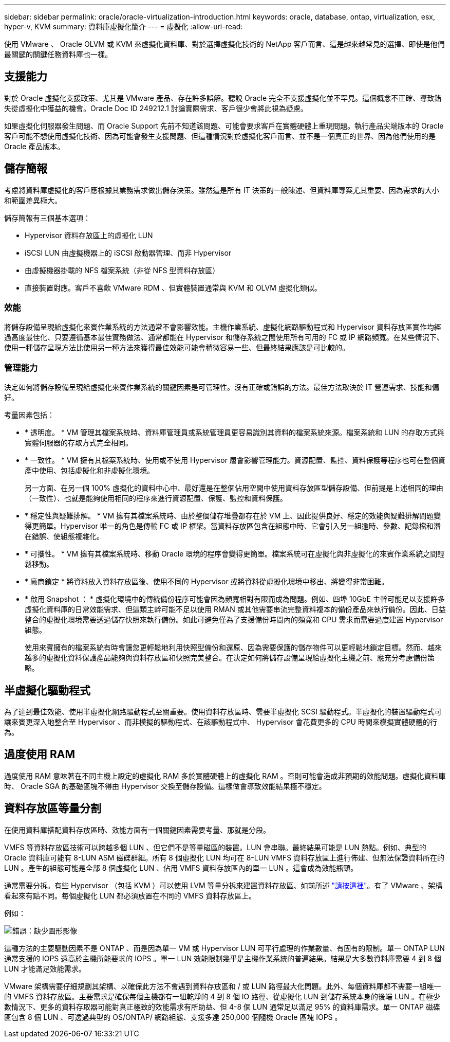 ---
sidebar: sidebar 
permalink: oracle/oracle-virtualization-introduction.html 
keywords: oracle, database, ontap, virtualization, esx, hyper-v, KVM 
summary: 資料庫虛擬化簡介 
---
= 虛擬化
:allow-uri-read: 


[role="lead"]
使用 VMware 、 Oracle OLVM 或 KVM 來虛擬化資料庫、對於選擇虛擬化技術的 NetApp 客戶而言、這是越來越常見的選擇、即使是他們最關鍵的關鍵任務資料庫也一樣。



== 支援能力

對於 Oracle 虛擬化支援政策、尤其是 VMware 產品、存在許多誤解。聽說 Oracle 完全不支援虛擬化並不罕見。這個概念不正確、導致錯失從虛擬化中獲益的機會。Oracle Doc ID 249212.1 討論實際需求、客戶很少會將此視為疑慮。

如果虛擬化伺服器發生問題、而 Oracle Support 先前不知道該問題、可能會要求客戶在實體硬體上重現問題。執行產品尖端版本的 Oracle 客戶可能不想使用虛擬化技術、因為可能會發生支援問題、但這種情況對於虛擬化客戶而言、並不是一個真正的世界、因為他們使用的是 Oracle 產品版本。



== 儲存簡報

考慮將資料庫虛擬化的客戶應根據其業務需求做出儲存決策。雖然這是所有 IT 決策的一般陳述、但資料庫專案尤其重要、因為需求的大小和範圍差異極大。

儲存簡報有三個基本選項：

* Hypervisor 資料存放區上的虛擬化 LUN
* iSCSI LUN 由虛擬機器上的 iSCSI 啟動器管理、而非 Hypervisor
* 由虛擬機器掛載的 NFS 檔案系統（非從 NFS 型資料存放區）
* 直接裝置對應。客戶不喜歡 VMware RDM 、但實體裝置通常與 KVM 和 OLVM 虛擬化類似。




=== 效能

將儲存設備呈現給虛擬化來賓作業系統的方法通常不會影響效能。主機作業系統、虛擬化網路驅動程式和 Hypervisor 資料存放區實作均經過高度最佳化、只要遵循基本最佳實務做法、通常都能在 Hypervisor 和儲存系統之間使用所有可用的 FC 或 IP 網路頻寬。在某些情況下、使用一種儲存呈現方法比使用另一種方法來獲得最佳效能可能會稍微容易一些、但最終結果應該是可比較的。



=== 管理能力

決定如何將儲存設備呈現給虛擬化來賓作業系統的關鍵因素是可管理性。沒有正確或錯誤的方法。最佳方法取決於 IT 營運需求、技能和偏好。

考量因素包括：

* * 透明度。 * VM 管理其檔案系統時、資料庫管理員或系統管理員更容易識別其資料的檔案系統來源。檔案系統和 LUN 的存取方式與實體伺服器的存取方式完全相同。
* * 一致性。 * VM 擁有其檔案系統時、使用或不使用 Hypervisor 層會影響管理能力。資源配置、監控、資料保護等程序也可在整個資產中使用、包括虛擬化和非虛擬化環境。
+
另一方面、在另一個 100% 虛擬化的資料中心中、最好還是在整個佔用空間中使用資料存放區型儲存設備、但前提是上述相同的理由（一致性）、也就是能夠使用相同的程序來進行資源配置、保護、監控和資料保護。

* * 穩定性與疑難排解。 * VM 擁有其檔案系統時、由於整個儲存堆疊都存在於 VM 上、因此提供良好、穩定的效能與疑難排解問題變得更簡單。Hypervisor 唯一的角色是傳輸 FC 或 IP 框架。當資料存放區包含在組態中時、它會引入另一組逾時、參數、記錄檔和潛在錯誤、使組態複雜化。
* * 可攜性。 * VM 擁有其檔案系統時、移動 Oracle 環境的程序會變得更簡單。檔案系統可在虛擬化與非虛擬化的來賓作業系統之間輕鬆移動。
* * 廠商鎖定 * 將資料放入資料存放區後、使用不同的 Hypervisor 或將資料從虛擬化環境中移出、將變得非常困難。
* * 啟用 Snapshot ： * 虛擬化環境中的傳統備份程序可能會因為頻寬相對有限而成為問題。例如、四埠 10GbE 主幹可能足以支援許多虛擬化資料庫的日常效能需求、但這類主幹可能不足以使用 RMAN 或其他需要串流完整資料複本的備份產品來執行備份。因此、日益整合的虛擬化環境需要透過儲存快照來執行備份。如此可避免僅為了支援備份時間內的頻寬和 CPU 需求而需要過度建置 Hypervisor 組態。
+
使用來賓擁有的檔案系統有時會讓您更輕鬆地利用快照型備份和還原、因為需要保護的儲存物件可以更輕鬆地鎖定目標。然而、越來越多的虛擬化資料保護產品能夠與資料存放區和快照完美整合。在決定如何將儲存設備呈現給虛擬化主機之前、應充分考慮備份策略。





== 半虛擬化驅動程式

為了達到最佳效能、使用半虛擬化網路驅動程式至關重要。使用資料存放區時、需要半虛擬化 SCSI 驅動程式。半虛擬化的裝置驅動程式可讓來賓更深入地整合至 Hypervisor 、而非模擬的驅動程式、在該驅動程式中、 Hypervisor 會花費更多的 CPU 時間來模擬實體硬體的行為。



== 過度使用 RAM

過度使用 RAM 意味著在不同主機上設定的虛擬化 RAM 多於實體硬體上的虛擬化 RAM 。否則可能會造成非預期的效能問題。虛擬化資料庫時、 Oracle SGA 的基礎區塊不得由 Hypervisor 交換至儲存設備。這樣做會導致效能結果極不穩定。



== 資料存放區等量分割

在使用資料庫搭配資料存放區時、效能方面有一個關鍵因素需要考量、那就是分段。

VMFS 等資料存放區技術可以跨越多個 LUN 、但它們不是等量磁區的裝置。LUN 會串聯。最終結果可能是 LUN 熱點。例如、典型的 Oracle 資料庫可能有 8-LUN ASM 磁碟群組。所有 8 個虛擬化 LUN 均可在 8-LUN VMFS 資料存放區上進行佈建、但無法保證資料所在的 LUN 。產生的組態可能是全部 8 個虛擬化 LUN 、佔用 VMFS 資料存放區內的單一 LUN 。這會成為效能瓶頸。

通常需要分拆。有些 Hypervisor （包括 KVM ）可以使用 LVM 等量分拆來建置資料存放區、如前所述 link:oracle-storage-san-config-lvm-striping.html["請按這裡"]。有了 VMware 、架構看起來有點不同。每個虛擬化 LUN 都必須放置在不同的 VMFS 資料存放區上。

例如：

image:vmfs-striping.png["錯誤：缺少圖形影像"]

這種方法的主要驅動因素不是 ONTAP 、而是因為單一 VM 或 Hypervisor LUN 可平行處理的作業數量、有固有的限制。單一 ONTAP LUN 通常支援的 IOPS 遠高於主機所能要求的 IOPS 。單一 LUN 效能限制幾乎是主機作業系統的普遍結果。結果是大多數資料庫需要 4 到 8 個 LUN 才能滿足效能需求。

VMware 架構需要仔細規劃其架構、以確保此方法不會遇到資料存放區和 / 或 LUN 路徑最大化問題。此外、每個資料庫都不需要一組唯一的 VMFS 資料存放區。主要需求是確保每個主機都有一組乾淨的 4 到 8 個 IO 路徑、從虛擬化 LUN 到儲存系統本身的後端 LUN 。在極少數情況下、更多的資料存取器可能對真正極致的效能需求有所助益、但 4-8 個 LUN 通常足以滿足 95% 的資料庫需求。單一 ONTAP 磁碟區包含 8 個 LUN 、可透過典型的 OS/ONTAP/ 網路組態、支援多達 250,000 個隨機 Oracle 區塊 IOPS 。
